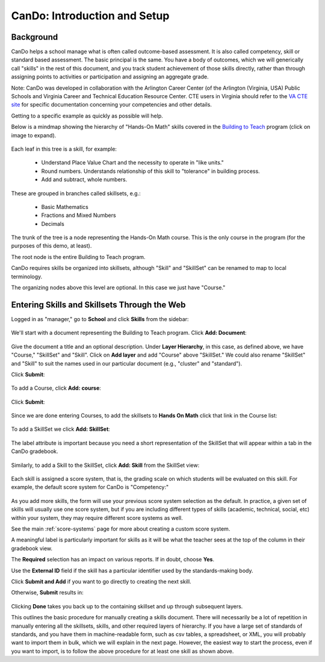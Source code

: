 .. _cando:

CanDo: Introduction and Setup
=============================

Background
----------

CanDo helps a school manage what is often called outcome-based assessment.  It is also called competency, skill or standard based assessment.  The basic principal is the same.  You have a body of outcomes, which we will generically call "skills" in the rest of this document, and you track student achievement of those skills directly, rather than through assigning points to activities or participation and assigning an aggregate grade.

Note: CanDo was developed in collaboration with the Arlington Career Center (of the Arlington (Virginia, USA) Public Schools and Virginia Career and Technical Education Resource Center.  CTE users in Virginia should refer to the `VA CTE site <http://cando.cteresource.org/>`_ for specific documentation concerning your competencies and other details.

Getting to a specific example as quickly as possible will help.

Below is a mindmap showing the hierarchy of "Hands-On Math" skills covered in the `Building to Teach <http://www.buildingtoteach.com/>`_ program (click on image to expand).

   .. image:: images/cando-skills-setup-0.png

Each leaf in this tree is a skill, for example:

  * Understand Place Value Chart and the necessity to operate in "like units."

  * Round numbers. Understands relationship of this skill to "tolerance" in building process.

  * Add and subtract, whole numbers.

These are grouped in branches called skillsets, e.g.:

  * Basic Mathematics

  * Fractions and Mixed Numbers
  
  * Decimals

The trunk of the tree is a node representing the Hands-On Math course.  This is the only course in the program (for the purposes of this demo, at least).

The root node is the entire Building to Teach program.

CanDo requires skills be organized into skillsets, although "Skill" and "SkillSet" can be renamed to map to local terminology.  

The organizing nodes above this level are optional.  In this case we just have "Course."



Entering Skills and Skillsets Through the Web
---------------------------------------------

Logged in as "manager," go to **School** and click **Skills** from the sidebar:

   .. image:: images/cando-skills-setup-1.png

We'll start with a document representing the Building to Teach program.  Click **Add: Document**:

   .. image:: images/cando-skills-setup-2.png

Give the document a title and an optional description.  Under **Layer Hierarchy**, in this case, as defined above, we have "Course," "SkillSet" and "Skill".  Click on **Add layer** and add "Course" above "SkillSet."  We could also rename "SkillSet" and "Skill" to suit the names used in our particular document (e.g., "cluster" and "standard"). 

Click **Submit**:

   .. image:: images/cando-skills-setup-3.png
   
To add a Course, click **Add: course**:

   .. image:: images/cando-skills-setup-3_5.png

Click **Submit**:

   .. image:: images/cando-skills-setup-3_6.png

Since we are done entering Courses, to add the skillsets to **Hands On Math** click that link in the Course list:

   .. image:: images/cando-skills-setup-3_7.png

To add a SkillSet we click **Add: SkillSet**:

   .. image:: images/cando-skills-setup-4.png

The label attribute is important because you need a short representation of the SkillSet that will appear within a tab in the CanDo gradebook.

   .. image:: images/cando-skills-setup-5.png

Similarly, to add a Skill to the SkillSet, click **Add: Skill** from the SkillSet view:

   .. image:: images/cando-skills-setup-6.png

Each skill is assigned a score system, that is, the grading scale on which students will be evaluated on this skill.  For example, the default score system for CanDo is "Competency:"

   .. image:: images/cando-skills-setup-7.png

As you add more skills, the form will use your previous score system selection as the default.  In practice, a given set of skills will usually use one score system, but if you are including different types of skills (academic, technical, social, etc) within your system, they may require different score systems as well.

See the main :ref:`score-systems` page for more about creating a custom score system. 

A meaningful label is particularly important for skills as it will be what the teacher sees at the top of the column in their gradebook view.

The **Required** selection has an impact on various reports.  If in doubt, choose **Yes**.

Use the **External ID** field if the skill has a particular identifier used by the standards-making body.

Click **Submit and Add** if you want to go directly to creating the next skill.

Otherwise, **Submit** results in:

   .. image:: images/cando-skills-setup-8.png

Clicking **Done** takes you back up to the containing skillset and up through subsequent layers.

This outlines the basic procedure for manually creating a skills document.  There will necessarily be a lot of repetition in manually entering all the skillsets, skills, and other required layers of hierarchy.  If you have a large set of standards of standards, and you have them in machine-readable form, such as csv tables, a spreadsheet, or XML, you will probably want to import them in bulk, which we will explain in the next page.  However, the easiest way to start the process, even if you want to import, is to follow the above procedure for at least one skill as shown above.

